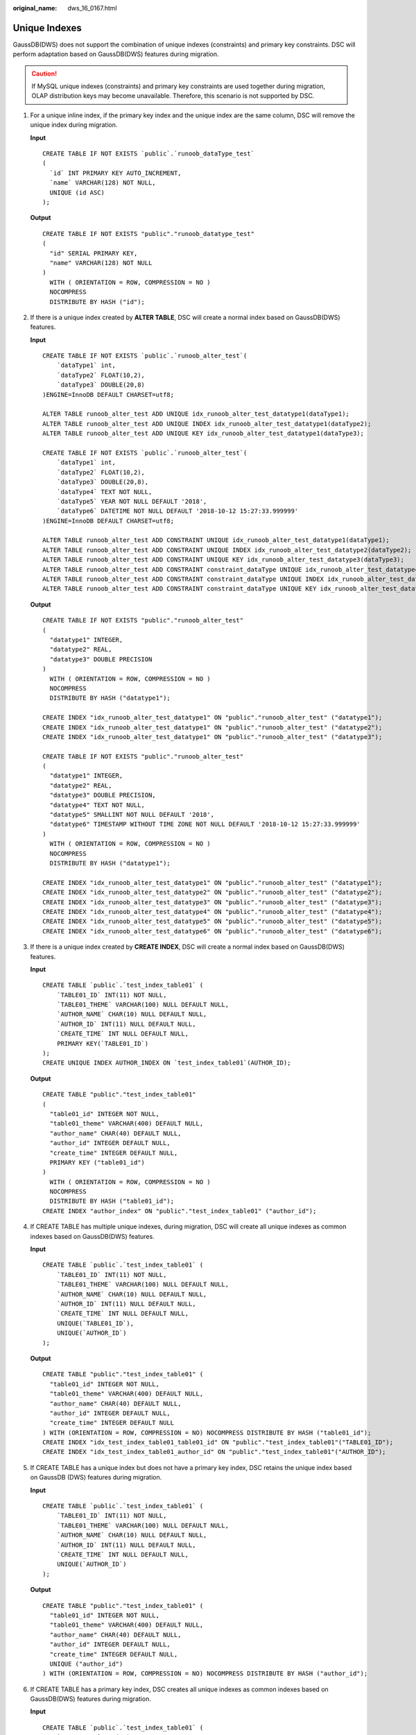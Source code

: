 :original_name: dws_16_0167.html

.. _dws_16_0167:

.. _en-us_topic_0000001813598644:

Unique Indexes
==============

GaussDB(DWS) does not support the combination of unique indexes (constraints) and primary key constraints. DSC will perform adaptation based on GaussDB(DWS) features during migration.

.. caution::

   If MySQL unique indexes (constraints) and primary key constraints are used together during migration, OLAP distribution keys may become unavailable. Therefore, this scenario is not supported by DSC.

#. For a unique inline index, if the primary key index and the unique index are the same column, DSC will remove the unique index during migration.

   **Input**

   ::

      CREATE TABLE IF NOT EXISTS `public`.`runoob_dataType_test`
      (
        `id` INT PRIMARY KEY AUTO_INCREMENT,
        `name` VARCHAR(128) NOT NULL,
        UNIQUE (id ASC)
      );

   **Output**

   ::

      CREATE TABLE IF NOT EXISTS "public"."runoob_datatype_test"
      (
        "id" SERIAL PRIMARY KEY,
        "name" VARCHAR(128) NOT NULL
      )
        WITH ( ORIENTATION = ROW, COMPRESSION = NO )
        NOCOMPRESS
        DISTRIBUTE BY HASH ("id");

#. If there is a unique index created by **ALTER TABLE**, DSC will create a normal index based on GaussDB(DWS) features.

   **Input**

   ::

      CREATE TABLE IF NOT EXISTS `public`.`runoob_alter_test`(
          `dataType1` int,
          `dataType2` FLOAT(10,2),
          `dataType3` DOUBLE(20,8)
      )ENGINE=InnoDB DEFAULT CHARSET=utf8;

      ALTER TABLE runoob_alter_test ADD UNIQUE idx_runoob_alter_test_datatype1(dataType1);
      ALTER TABLE runoob_alter_test ADD UNIQUE INDEX idx_runoob_alter_test_datatype1(dataType2);
      ALTER TABLE runoob_alter_test ADD UNIQUE KEY idx_runoob_alter_test_datatype1(dataType3);

      CREATE TABLE IF NOT EXISTS `public`.`runoob_alter_test`(
          `dataType1` int,
          `dataType2` FLOAT(10,2),
          `dataType3` DOUBLE(20,8),
          `dataType4` TEXT NOT NULL,
          `dataType5` YEAR NOT NULL DEFAULT '2018',
          `dataType6` DATETIME NOT NULL DEFAULT '2018-10-12 15:27:33.999999'
      )ENGINE=InnoDB DEFAULT CHARSET=utf8;

      ALTER TABLE runoob_alter_test ADD CONSTRAINT UNIQUE idx_runoob_alter_test_datatype1(dataType1);
      ALTER TABLE runoob_alter_test ADD CONSTRAINT UNIQUE INDEX idx_runoob_alter_test_datatype2(dataType2);
      ALTER TABLE runoob_alter_test ADD CONSTRAINT UNIQUE KEY idx_runoob_alter_test_datatype3(dataType3);
      ALTER TABLE runoob_alter_test ADD CONSTRAINT constraint_dataType UNIQUE idx_runoob_alter_test_datatype4(dataType4);
      ALTER TABLE runoob_alter_test ADD CONSTRAINT constraint_dataType UNIQUE INDEX idx_runoob_alter_test_datatype5(dataType5);
      ALTER TABLE runoob_alter_test ADD CONSTRAINT constraint_dataType UNIQUE KEY idx_runoob_alter_test_datatype6(dataType6);

   **Output**

   ::

      CREATE TABLE IF NOT EXISTS "public"."runoob_alter_test"
      (
        "datatype1" INTEGER,
        "datatype2" REAL,
        "datatype3" DOUBLE PRECISION
      )
        WITH ( ORIENTATION = ROW, COMPRESSION = NO )
        NOCOMPRESS
        DISTRIBUTE BY HASH ("datatype1");

      CREATE INDEX "idx_runoob_alter_test_datatype1" ON "public"."runoob_alter_test" ("datatype1");
      CREATE INDEX "idx_runoob_alter_test_datatype1" ON "public"."runoob_alter_test" ("datatype2");
      CREATE INDEX "idx_runoob_alter_test_datatype1" ON "public"."runoob_alter_test" ("datatype3");

      CREATE TABLE IF NOT EXISTS "public"."runoob_alter_test"
      (
        "datatype1" INTEGER,
        "datatype2" REAL,
        "datatype3" DOUBLE PRECISION,
        "datatype4" TEXT NOT NULL,
        "datatype5" SMALLINT NOT NULL DEFAULT '2018',
        "datatype6" TIMESTAMP WITHOUT TIME ZONE NOT NULL DEFAULT '2018-10-12 15:27:33.999999'
      )
        WITH ( ORIENTATION = ROW, COMPRESSION = NO )
        NOCOMPRESS
        DISTRIBUTE BY HASH ("datatype1");

      CREATE INDEX "idx_runoob_alter_test_datatype1" ON "public"."runoob_alter_test" ("datatype1");
      CREATE INDEX "idx_runoob_alter_test_datatype2" ON "public"."runoob_alter_test" ("datatype2");
      CREATE INDEX "idx_runoob_alter_test_datatype3" ON "public"."runoob_alter_test" ("datatype3");
      CREATE INDEX "idx_runoob_alter_test_datatype4" ON "public"."runoob_alter_test" ("datatype4");
      CREATE INDEX "idx_runoob_alter_test_datatype5" ON "public"."runoob_alter_test" ("datatype5");
      CREATE INDEX "idx_runoob_alter_test_datatype6" ON "public"."runoob_alter_test" ("datatype6");

#. If there is a unique index created by **CREATE INDEX**, DSC will create a normal index based on GaussDB(DWS) features.

   **Input**

   ::

      CREATE TABLE `public`.`test_index_table01` (
          `TABLE01_ID` INT(11) NOT NULL,
          `TABLE01_THEME` VARCHAR(100) NULL DEFAULT NULL,
          `AUTHOR_NAME` CHAR(10) NULL DEFAULT NULL,
          `AUTHOR_ID` INT(11) NULL DEFAULT NULL,
          `CREATE_TIME` INT NULL DEFAULT NULL,
          PRIMARY KEY(`TABLE01_ID`)
      );
      CREATE UNIQUE INDEX AUTHOR_INDEX ON `test_index_table01`(AUTHOR_ID);

   **Output**

   ::

      CREATE TABLE "public"."test_index_table01"
      (
        "table01_id" INTEGER NOT NULL,
        "table01_theme" VARCHAR(400) DEFAULT NULL,
        "author_name" CHAR(40) DEFAULT NULL,
        "author_id" INTEGER DEFAULT NULL,
        "create_time" INTEGER DEFAULT NULL,
        PRIMARY KEY ("table01_id")
      )
        WITH ( ORIENTATION = ROW, COMPRESSION = NO )
        NOCOMPRESS
        DISTRIBUTE BY HASH ("table01_id");
      CREATE INDEX "author_index" ON "public"."test_index_table01" ("author_id");

#. If CREATE TABLE has multiple unique indexes, during migration, DSC will create all unique indexes as common indexes based on GaussDB(DWS) features.

   **Input**

   ::

      CREATE TABLE `public`.`test_index_table01` (
          `TABLE01_ID` INT(11) NOT NULL,
          `TABLE01_THEME` VARCHAR(100) NULL DEFAULT NULL,
          `AUTHOR_NAME` CHAR(10) NULL DEFAULT NULL,
          `AUTHOR_ID` INT(11) NULL DEFAULT NULL,
          `CREATE_TIME` INT NULL DEFAULT NULL,
          UNIQUE(`TABLE01_ID`),
          UNIQUE(`AUTHOR_ID`)
      );

   **Output**

   ::

      CREATE TABLE "public"."test_index_table01" (
        "table01_id" INTEGER NOT NULL,
        "table01_theme" VARCHAR(400) DEFAULT NULL,
        "author_name" CHAR(40) DEFAULT NULL,
        "author_id" INTEGER DEFAULT NULL,
        "create_time" INTEGER DEFAULT NULL
      ) WITH (ORIENTATION = ROW, COMPRESSION = NO) NOCOMPRESS DISTRIBUTE BY HASH ("table01_id");
      CREATE INDEX "idx_test_index_table01_table01_id" ON "public"."test_index_table01"("TABLE01_ID");
      CREATE INDEX "idx_test_index_table01_author_id" ON "public"."test_index_table01"("AUTHOR_ID");

#. If CREATE TABLE has a unique index but does not have a primary key index, DSC retains the unique index based on GaussDB (DWS) features during migration.

   **Input**

   ::

      CREATE TABLE `public`.`test_index_table01` (
          `TABLE01_ID` INT(11) NOT NULL,
          `TABLE01_THEME` VARCHAR(100) NULL DEFAULT NULL,
          `AUTHOR_NAME` CHAR(10) NULL DEFAULT NULL,
          `AUTHOR_ID` INT(11) NULL DEFAULT NULL,
          `CREATE_TIME` INT NULL DEFAULT NULL,
          UNIQUE(`AUTHOR_ID`)
      );

   **Output**

   ::

      CREATE TABLE "public"."test_index_table01" (
        "table01_id" INTEGER NOT NULL,
        "table01_theme" VARCHAR(400) DEFAULT NULL,
        "author_name" CHAR(40) DEFAULT NULL,
        "author_id" INTEGER DEFAULT NULL,
        "create_time" INTEGER DEFAULT NULL,
        UNIQUE ("author_id")
      ) WITH (ORIENTATION = ROW, COMPRESSION = NO) NOCOMPRESS DISTRIBUTE BY HASH ("author_id");

#. If CREATE TABLE has a primary key index, DSC creates all unique indexes as common indexes based on GaussDB(DWS) features during migration.

   **Input**

   ::

      CREATE TABLE `public`.`test_index_table01` (
          `TABLE01_ID` INT(11) NOT NULL,
          `TABLE01_THEME` VARCHAR(100) NULL DEFAULT NULL,
          `AUTHOR_NAME` CHAR(10) NULL DEFAULT NULL,
          `AUTHOR_ID` INT(11) NULL DEFAULT NULL,
          `CREATE_TIME` INT NULL DEFAULT NULL,
          PRIMARY KEY(`TABLE01_ID`),
          UNIQUE(`AUTHOR_ID`)
      );

   **Output**

   ::

      CREATE TABLE "public"."test_index_table01" (
        "table01_id" INTEGER NOT NULL,
        "table01_theme" VARCHAR(400) DEFAULT NULL,
        "author_name" CHAR(40) DEFAULT NULL,
        "author_id" INTEGER DEFAULT NULL,
        "create_time" INTEGER DEFAULT NULL,
        PRIMARY KEY ("table01_id")
      ) WITH (ORIENTATION = ROW, COMPRESSION = NO) NOCOMPRESS DISTRIBUTE BY HASH ("table01_id");
      CREATE INDEX "idx_test_index_table01_author_id" ON "public"."test_index_table01"("AUTHOR_ID");
